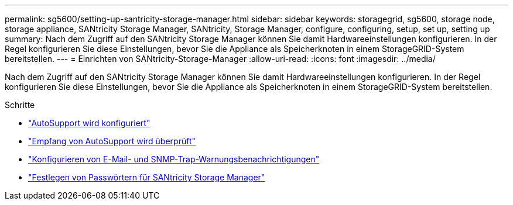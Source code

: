 ---
permalink: sg5600/setting-up-santricity-storage-manager.html 
sidebar: sidebar 
keywords: storagegrid, sg5600, storage node, storage appliance, SANtricity Storage Manager, SANtricity, Storage Manager, configure, configuring, setup, set up, setting up 
summary: Nach dem Zugriff auf den SANtricity Storage Manager können Sie damit Hardwareeinstellungen konfigurieren. In der Regel konfigurieren Sie diese Einstellungen, bevor Sie die Appliance als Speicherknoten in einem StorageGRID-System bereitstellen. 
---
= Einrichten von SANtricity-Storage-Manager
:allow-uri-read: 
:icons: font
:imagesdir: ../media/


[role="lead"]
Nach dem Zugriff auf den SANtricity Storage Manager können Sie damit Hardwareeinstellungen konfigurieren. In der Regel konfigurieren Sie diese Einstellungen, bevor Sie die Appliance als Speicherknoten in einem StorageGRID-System bereitstellen.

.Schritte
* link:configuring-autosupport.html["AutoSupport wird konfiguriert"]
* link:verifying-receipt-of-autosupport.html["Empfang von AutoSupport wird überprüft"]
* link:configuring-email-and-snmp-trap-alert-notifications.html["Konfigurieren von E-Mail- und SNMP-Trap-Warnungsbenachrichtigungen"]
* link:setting-passwords-for-santricity-storage-manager.html["Festlegen von Passwörtern für SANtricity Storage Manager"]

